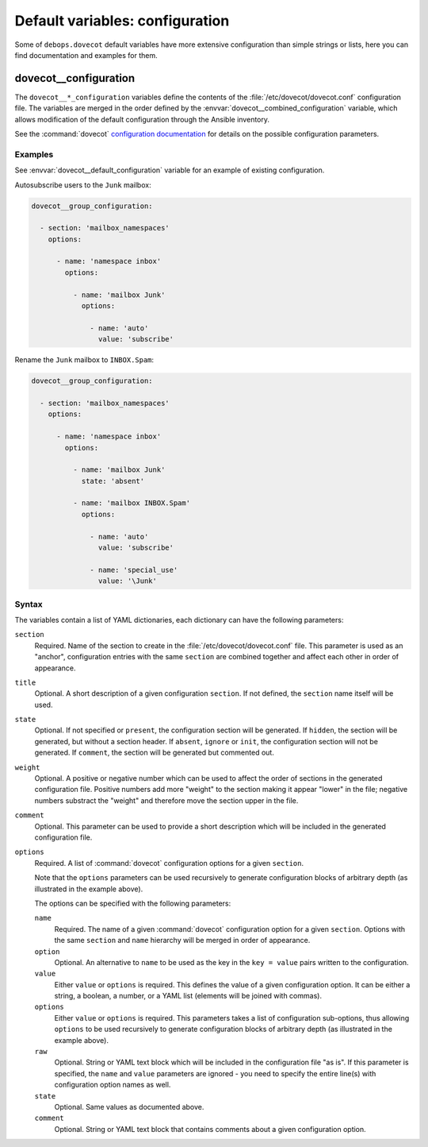 .. Copyright (C) 2015      Reto Gantenbein <reto.gantenbein@linuxmonk.ch>
.. Copyright (C) 2017-2020 Maciej Delmanowski <drybjed@gmail.com>
.. Copyright (C) 2015-2020 DebOps <https://debops.org/>
.. SPDX-License-Identifier: GPL-3.0-only

Default variables: configuration
================================

Some of ``debops.dovecot`` default variables have more extensive configuration
than simple strings or lists, here you can find documentation and examples for
them.


.. _dovecot__ref_configuration:

dovecot__configuration
----------------------

The ``dovecot__*_configuration`` variables define the contents of the
:file:`/etc/dovecot/dovecot.conf` configuration file. The variables are merged
in the order defined by the :envvar:`dovecot__combined_configuration` variable,
which allows modification of the default configuration through the Ansible
inventory.

See the :command:`dovecot` `configuration documentation`__ for details on the
possible configuration parameters.

.. __: https://doc.dovecot.org/settings/


Examples
~~~~~~~~

See :envvar:`dovecot__default_configuration` variable for an example of
existing configuration.

Autosubscribe users to the ``Junk`` mailbox:

.. code-block:: yaml

  dovecot__group_configuration:
  
    - section: 'mailbox_namespaces'
      options:
  
        - name: 'namespace inbox'
          options:

            - name: 'mailbox Junk'
              options:

                - name: 'auto'
                  value: 'subscribe'

Rename the ``Junk`` mailbox to ``INBOX.Spam``:

.. code-block:: yaml

  dovecot__group_configuration:
  
    - section: 'mailbox_namespaces'
      options:
  
        - name: 'namespace inbox'
          options:

            - name: 'mailbox Junk'
              state: 'absent'

            - name: 'mailbox INBOX.Spam'
              options:

                - name: 'auto'
                  value: 'subscribe'

                - name: 'special_use'
                  value: '\Junk'


.. _dovecot__ref_configuration_syntax:

Syntax
~~~~~~

The variables contain a list of YAML dictionaries, each dictionary can have
the following parameters:

``section``
  Required. Name of the section to create in the
  :file:`/etc/dovecot/dovecot.conf` file. This parameter is used as an
  "anchor", configuration entries with the same ``section`` are combined
  together and affect each other in order of appearance.

``title``
  Optional. A short description of a given configuration ``section``.
  If not defined, the ``section`` name itself will be used.

``state``
  Optional. If not specified or ``present``, the configuration section will be
  generated. If ``hidden``, the section will be generated, but without a
  section header. If ``absent``, ``ignore`` or ``init``, the configuration
  section will not be generated. If ``comment``, the section will be generated
  but commented out.

``weight``
  Optional. A positive or negative number which can be used to affect the order
  of sections in the generated configuration file. Positive numbers add more
  "weight" to the section making it appear "lower" in the file; negative
  numbers substract the "weight" and therefore move the section upper in the
  file.

``comment``
  Optional. This parameter can be used to provide a short description
  which will be included in the generated configuration file.

``options``
  Required. A list of :command:`dovecot` configuration options for a given
  ``section``.

  Note that the ``options`` parameters can be used recursively to generate
  configuration blocks of arbitrary depth (as illustrated in the example
  above).

  The options can be specified with the following parameters:

  ``name``
    Required. The name of a given :command:`dovecot` configuration option
    for a given ``section``. Options with the same ``section`` and ``name``
    hierarchy will be merged in order of appearance.

  ``option``
    Optional. An alternative to ``name`` to be used as the key in the
    ``key = value`` pairs written to the configuration.

  ``value``
    Either ``value`` or ``options`` is required. This defines the value of a
    given configuration option. It can be either a string, a boolean, a number,
    or a YAML list (elements will be joined with commas).

  ``options``
    Either ``value`` or ``options`` is required. This parameters takes a list
    of configuration sub-options, thus allowing ``options`` to be used
    recursively to generate configuration blocks of arbitrary depth (as
    illustrated in the example above).

  ``raw``
    Optional. String or YAML text block which will be included in the
    configuration file "as is". If this parameter is specified, the ``name``
    and ``value`` parameters are ignored - you need to specify the
    entire line(s) with configuration option names as well.

  ``state``
    Optional. Same values as documented above.

  ``comment``
    Optional. String or YAML text block that contains comments about a given
    configuration option.
